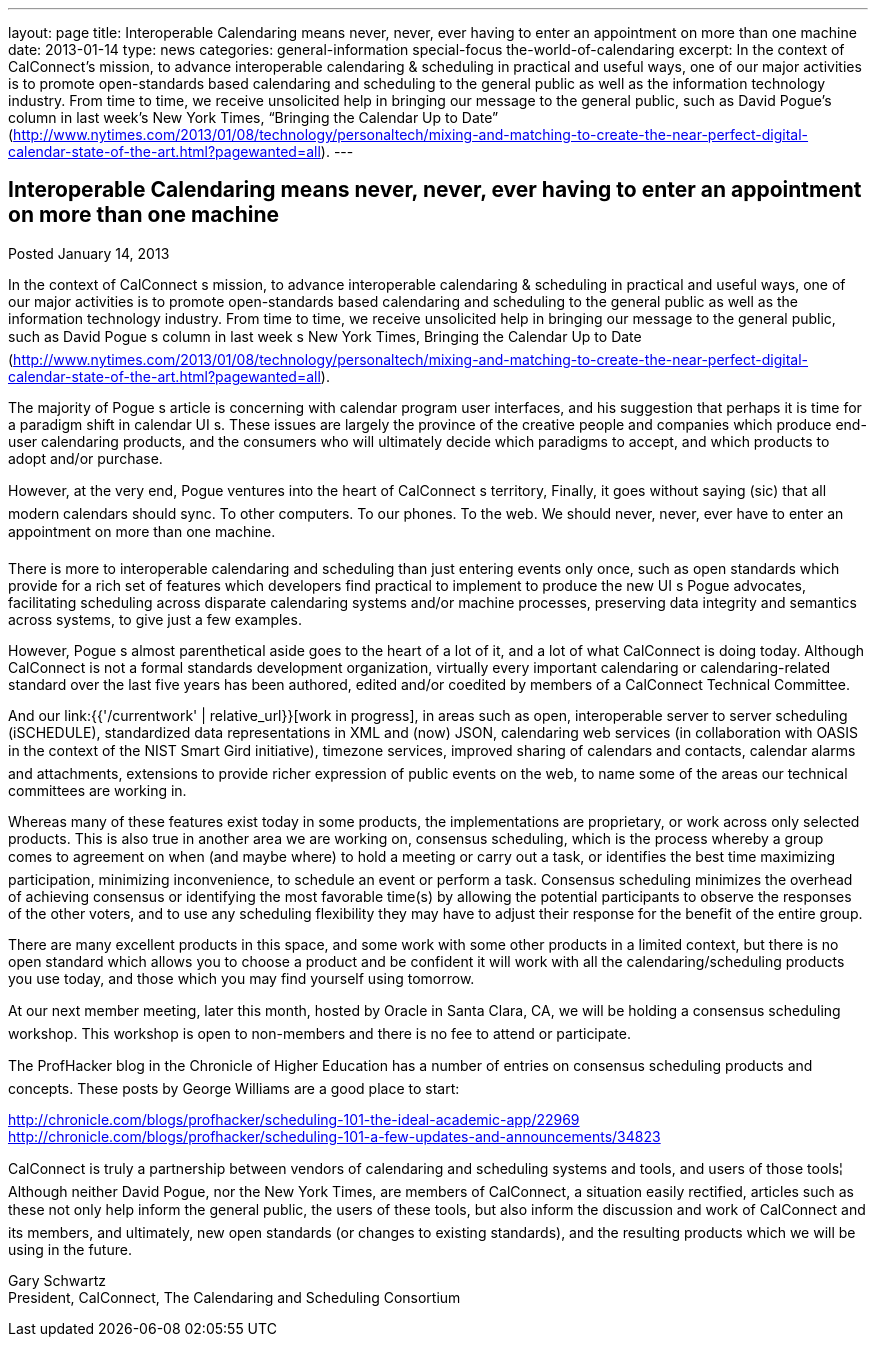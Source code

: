 ---
layout: page
title: Interoperable Calendaring means never, never, ever having to enter an appointment on more than one machine
date: 2013-01-14
type: news
categories: general-information special-focus the-world-of-calendaring
excerpt: In the context of CalConnect’s mission, to advance interoperable calendaring & scheduling in practical and useful ways, one of our major activities is to promote open-standards based calendaring and scheduling to the general public as well as the information technology industry. From time to time, we receive unsolicited help in bringing our message to the general public, such as David Pogue’s column in last week’s New York Times, “Bringing the Calendar Up to Date” (http://www.nytimes.com/2013/01/08/technology/personaltech/mixing-and-matching-to-create-the-near-perfect-digital-calendar-state-of-the-art.html?pagewanted=all).
---

== Interoperable Calendaring means never, never, ever having to enter an appointment on more than one machine

Posted January 14, 2013 

In the context of CalConnect s mission, to advance interoperable calendaring & scheduling in practical and useful ways, one of our major activities is to promote open-standards based calendaring and scheduling to the general public as well as the information technology industry. From time to time, we receive unsolicited help in bringing our message to the general public, such as David Pogue s column in last week s New York Times, Bringing the Calendar Up to Date (http://www.nytimes.com/2013/01/08/technology/personaltech/mixing-and-matching-to-create-the-near-perfect-digital-calendar-state-of-the-art.html?pagewanted=all).

The majority of Pogue s article is concerning with calendar program user interfaces, and his suggestion that perhaps it is time for a paradigm shift in calendar UI s. These issues are largely the province of the creative people and companies which produce end-user calendaring products, and the consumers who will ultimately decide which paradigms to accept, and which products to adopt and/or purchase.

However, at the very end, Pogue ventures into the heart of CalConnect s territory, Finally, it goes without saying (sic) that all modern calendars should sync. To other computers. To our phones. To the web. We should never, never, ever have to enter an appointment on more than one machine.

There is more to interoperable calendaring and scheduling than just entering events only once, such as open standards which provide for a rich set of features which developers find practical to implement to produce the new UI s Pogue advocates, facilitating scheduling across disparate calendaring systems and/or machine processes, preserving data integrity and semantics across systems, to give just a few examples.

However, Pogue s almost parenthetical aside goes to the heart of a lot of it, and a lot of what CalConnect is doing today. Although CalConnect is not a formal standards development organization, virtually every important calendaring or calendaring-related standard over the last five years has been authored, edited and/or coedited by members of a CalConnect Technical Committee.

And our link:{{'/currentwork' | relative_url}}[work in progress], in areas such as open, interoperable server to server scheduling (iSCHEDULE), standardized data representations in XML and (now) JSON, calendaring web services (in collaboration with OASIS in the context of the NIST Smart Gird initiative), timezone services, improved sharing of calendars and contacts, calendar alarms and attachments, extensions to provide richer expression of public events on the web, to name some of the areas our technical committees are working in.

Whereas many of these features exist today in some products, the implementations are proprietary, or work across only selected products. This is also true in another area we are working on, consensus scheduling, which is the process whereby a group comes to agreement on when (and maybe where) to hold a meeting or carry out a task, or identifies the best time  maximizing participation, minimizing inconvenience, to schedule an event or perform a task. Consensus scheduling minimizes the overhead of achieving consensus or identifying the most favorable time(s) by allowing the potential participants to observe the responses of the other voters, and to use any scheduling flexibility they may have to adjust their response for the benefit of the entire group.

There are many excellent products in this space, and some work with some other products in a limited context, but there is no open standard which allows you to choose a product and be confident it will work with all the calendaring/scheduling products you use today, and those which you may find yourself using tomorrow.

At our next member meeting, later this month, hosted by Oracle in Santa Clara, CA, we will be holding a consensus scheduling workshop. This workshop is open to non-members and there is no fee to attend or participate.

The ProfHacker blog in the Chronicle of Higher Education has a number of entries on consensus scheduling products and concepts. These posts by George Williams are a good place to start:

http://chronicle.com/blogs/profhacker/scheduling-101-the-ideal-academic-app/22969 +
http://chronicle.com/blogs/profhacker/scheduling-101-a-few-updates-and-announcements/34823

CalConnect is truly a partnership between vendors of calendaring and scheduling systems and tools, and users of those tools¦ Although neither David Pogue, nor the New York Times, are members of CalConnect, a situation easily rectified, articles such as these not only help inform the general public, the users of these tools, but also inform the discussion and work of CalConnect and its members, and ultimately, new open standards (or changes to existing standards), and the resulting products which we will be using in the future.

Gary Schwartz +
President, CalConnect, The Calendaring and Scheduling Consortium


